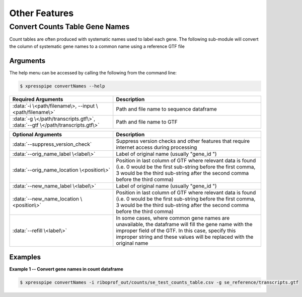 ############################
Other Features
############################

=================================
Convert Counts Table Gene Names
=================================
| Count tables are often produced with systematic names used to label each gene. The following sub-module will convert the column of systematic gene names to a common name using a reference GTF file

-----------
Arguments
-----------
| The help menu can be accessed by calling the following from the command line:

.. code-block:: shell

  $ xpresspipe convertNames --help

.. list-table::
   :widths: 35 50
   :header-rows: 1

   * - Required Arguments
     - Description
   * - :data:`-i \<path/filename\>, --input \<path/filename\>`
     - Path and file name to sequence dataframe
   * - :data:`-g \</path/transcripts.gtf\>`, :data:`--gtf \</path/transcripts.gtf\>`
     - Path and file name to GTF

.. list-table::
    :widths: 35 50
    :header-rows: 1

    * - Optional Arguments
      - Description
    * - :data:`--suppress_version_check`
      - Suppress version checks and other features that require internet access during processing
    * - :data:`--orig_name_label \<label\>`
      - Label of original name (usually "gene_id ")
    * - :data:`--orig_name_location \<position\>`
      - Position in last column of GTF where relevant data is found (i.e. 0 would be the first sub-string before the first comma, 3 would be the third sub-string after the second comma before the third comma)
    * - :data:`--new_name_label \<label\>`
      - Label of original name (usually "gene_id ")
    * - :data:`--new_name_location \<position\>`
      - Position in last column of GTF where relevant data is found (i.e. 0 would be the first sub-string before the first comma, 3 would be the third sub-string after the second comma before the third comma)
    * - :data:`--refill \<label\>`
      - In some cases, where common gene names are unavailable, the dataframe will fill the gene name with the improper field of the GTF. In this case, specify this improper string and these values will be replaced with the original name

-----------
Examples
-----------
| **Example 1 -- Convert gene names in count dataframe**

.. ident with TABs
.. code-block:: python

  $ xpresspipe convertNames -i riboprof_out/counts/se_test_counts_table.csv -g se_reference/transcripts.gtf
